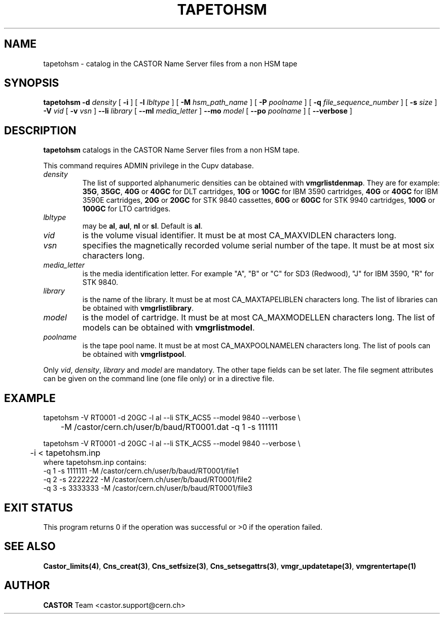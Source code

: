 .\" @(#)$RCSfile: tapetohsm.man,v $ $Revision: 1.5 $ $Date: 2003/10/14 07:17:05 $ CERN IT-PDP/DM Jean-Philippe Baud
.\" Copyright (C) 2001-2003 by CERN/IT/PDP/DM
.\" All rights reserved
.\"
.TH TAPETOHSM 1 "$Date: 2003/10/14 07:17:05 $" CASTOR "vmgr Administrator Commands"
.SH NAME
tapetohsm \- catalog in the CASTOR Name Server files from a non HSM tape
.SH SYNOPSIS
.B tapetohsm
.BI -d " density"
[
.BI -i
] [
.BI -l " lbltype"
] [
.BI -M " hsm_path_name"
] [
.BI -P " poolname"
] [
.BI -q " file_sequence_number"
] [
.BI -s " size"
]
.BI -V " vid"
[
.BI -v " vsn"
]
.BI --li " library"
[
.BI --ml " media_letter"
]
.BI --mo " model"
[
.BI --po " poolname"
] [
.BI --verbose
]
.SH DESCRIPTION
.B tapetohsm
catalogs in the CASTOR Name Server files from a non HSM tape.
.LP
This command requires ADMIN privilege in the Cupv database.
.TP
.I density
The list of supported alphanumeric densities can be obtained with
.BR vmgrlistdenmap .
They are for example:
.BR 35G ,
.BR 35GC ,
.B 40G
or
.B 40GC
for DLT cartridges,
.B 10G
or
.B 10GC
for IBM 3590 cartridges,
.B 40G
or
.B 40GC
for IBM 3590E cartridges,
.B 20G
or
.B 20GC
for STK 9840 cassettes,
.B 60G
or
.B 60GC
for STK 9940 cartridges,
.B 100G
or
.B 100GC
for LTO cartridges.
.TP
.I lbltype
may be
.BR al ,
.BR aul ,
.B nl
or
.BR sl .
Default is
.BR al .
.TP
.I vid
is the volume visual identifier.
It must be at most CA_MAXVIDLEN characters long.
.TP
.I vsn
specifies the magnetically recorded volume serial number of the tape.
It must be at most six characters long.
.TP
.I media_letter
is the media identification letter. For example "A", "B" or "C" for SD3 (Redwood),
"J" for IBM 3590, "R" for STK 9840.
.TP
.I library
is the name of the library.
It must be at most CA_MAXTAPELIBLEN characters long.
The list of libraries can be obtained with
.BR vmgrlistlibrary .
.TP
.I model
is the model of cartridge.
It must be at most CA_MAXMODELLEN characters long.
The list of models can be obtained with
.BR vmgrlistmodel .
.TP
.I poolname
is the tape pool name. It must be at most CA_MAXPOOLNAMELEN characters long.
The list of pools can be obtained with
.BR vmgrlistpool .
.LP
Only
.IR vid ,
.IR density ,
.I library
and
.I model
are mandatory. The other tape fields can be set later.
The file segment attributes can be given on the command line (one file only)
or in a directive file.
.SH EXAMPLE
.nf
.ft CW
tapetohsm -V RT0001 -d 20GC -l al --li STK_ACS5 --model 9840 --verbose \\
	-M /castor/cern.ch/user/b/baud/RT0001.dat -q 1 -s 111111

tapetohsm -V RT0001 -d 20GC -l al --li STK_ACS5 --model 9840 --verbose \\
	-i < tapetohsm.inp
.ft
.fi
where tapetohsm.inp contains:
.nf
.ft CW
-q 1 -s 1111111 -M /castor/cern.ch/user/b/baud/RT0001/file1
-q 2 -s 2222222 -M /castor/cern.ch/user/b/baud/RT0001/file2
-q 3 -s 3333333 -M /castor/cern.ch/user/b/baud/RT0001/file3
.ft
.fi
.SH EXIT STATUS
This program returns 0 if the operation was successful or >0 if the operation
failed.
.SH SEE ALSO
.BR Castor_limits(4) ,
.BR Cns_creat(3) ,
.BR Cns_setfsize(3) ,
.BR Cns_setsegattrs(3) ,
.BR vmgr_updatetape(3) ,
.B vmgrentertape(1)
.SH AUTHOR
\fBCASTOR\fP Team <castor.support@cern.ch>
